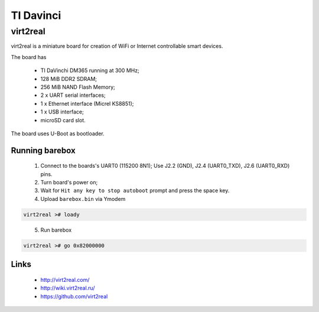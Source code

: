TI Davinci
==========

virt2real
---------

virt2real is a miniature board for creation of WiFi
or Internet controllable smart devices.

The board has

  * TI DaVinchi DM365 running at 300 MHz;
  * 128 MiB DDR2 SDRAM;
  * 256 MiB NAND Flash Memory;
  * 2 x UART serial interfaces;
  * 1 x Ethernet interface (Micrel KS8851);
  * 1 x USB interface;
  * microSD card slot.

The board uses U-Boot as bootloader.


Running barebox
^^^^^^^^^^^^^^^

  1. Connect to the boards's UART0 (115200 8N1);
     Use J2.2 (GND), J2.4 (UART0_TXD), J2.6 (UART0_RXD) pins.

  2. Turn board's power on;

  3. Wait for ``Hit any key to stop autoboot`` prompt and press the space key.

  4. Upload ``barebox.bin`` via Ymodem

.. code-block:: none

    virt2real ># loady
..

  5. Run barebox

.. code-block:: none

    virt2real ># go 0x82000000
..


Links
^^^^^

  * http://virt2real.com/
  * http://wiki.virt2real.ru/
  * https://github.com/virt2real
